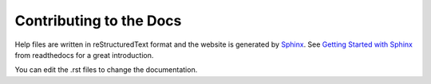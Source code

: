 Contributing to the Docs
========================

Help files are written in reStructuredText format and the website is generated by `Sphinx <http://www.sphinx-doc.org/en/master/>`_. See `Getting Started with Sphinx <https://docs.readthedocs.io/en/latest/intro/getting-started-with-sphinx.html>`_ from readthedocs for a great introduction.

You can edit the .rst files to change the documentation.
